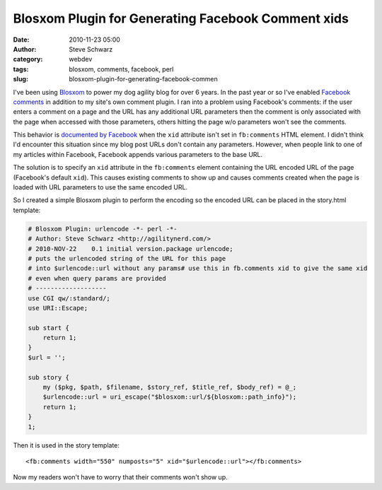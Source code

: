 Blosxom Plugin for Generating Facebook Comment xids
###################################################
:date: 2010-11-23 05:00
:author: Steve Schwarz
:category: webdev
:tags: blosxom, comments, facebook, perl
:slug: blosxom-plugin-for-generating-facebook-commen

I've been using `Blosxom`_ to power my dog agility blog for over 6
years. In the past year or so I've enabled `Facebook comments`_ in
addition to my site's own comment plugin. I ran into a problem using
Facebook's comments: if the user enters a comment on a page and the URL
has any additional URL parameters then the comment is only associated
with the page when accessed with those parameters, others hitting the
page w/o parameters won't see the comments.

This behavior is `documented by Facebook`_ when the ``xid`` attribute
isn't set in ``fb:comments`` HTML element. I didn't think I'd encounter this
situation since my blog post URLs don't contain any parameters. However,
when people link to one of my articles within Facebook, Facebook appends
various parameters to the base URL.

The solution is to specify an ``xid`` attribute in the ``fb:comments`` element
containing the URL encoded URL of the page (Facebook's default ``xid``).
This causes existing comments to show up and causes comments created
when the page is loaded with URL parameters to use the same encoded URL.

So I created a simple Blosxom plugin to perform the encoding so the
encoded URL can be placed in the story.html template:

.. code:: perl

  # Blosxom Plugin: urlencode -*- perl -*-
  # Author: Steve Schwarz <http://agilitynerd.com/>
  # 2010-NOV-22    0.1 initial version.package urlencode;
  # puts the urlencoded string of the URL for this page
  # into $urlencode::url without any params# use this in fb.comments xid to give the same xid
  # even when query params are provided
  # -------------------
  use CGI qw/:standard/;
  use URI::Escape;

  sub start {
      return 1;
  }
  $url = '';

  sub story {
      my ($pkg, $path, $filename, $story_ref, $title_ref, $body_ref) = @_;
      $urlencode::url = uri_escape("$blosxom::url/${blosxom::path_info}");
      return 1;
  }
  1;

Then it is used in the story template::

  <fb:comments width="550" numposts="5" xid="$urlencode::url"></fb:comments>

Now my readers won't have to worry that their comments won't show up.

.. _Blosxom: http://www.blosxom.com/
.. _Facebook comments: http://developers.facebook.com/docs/reference/plugins/comments
.. _documented by Facebook: http://developers.facebook.com/docs/reference/fbml/comments_%28XFBML%29
